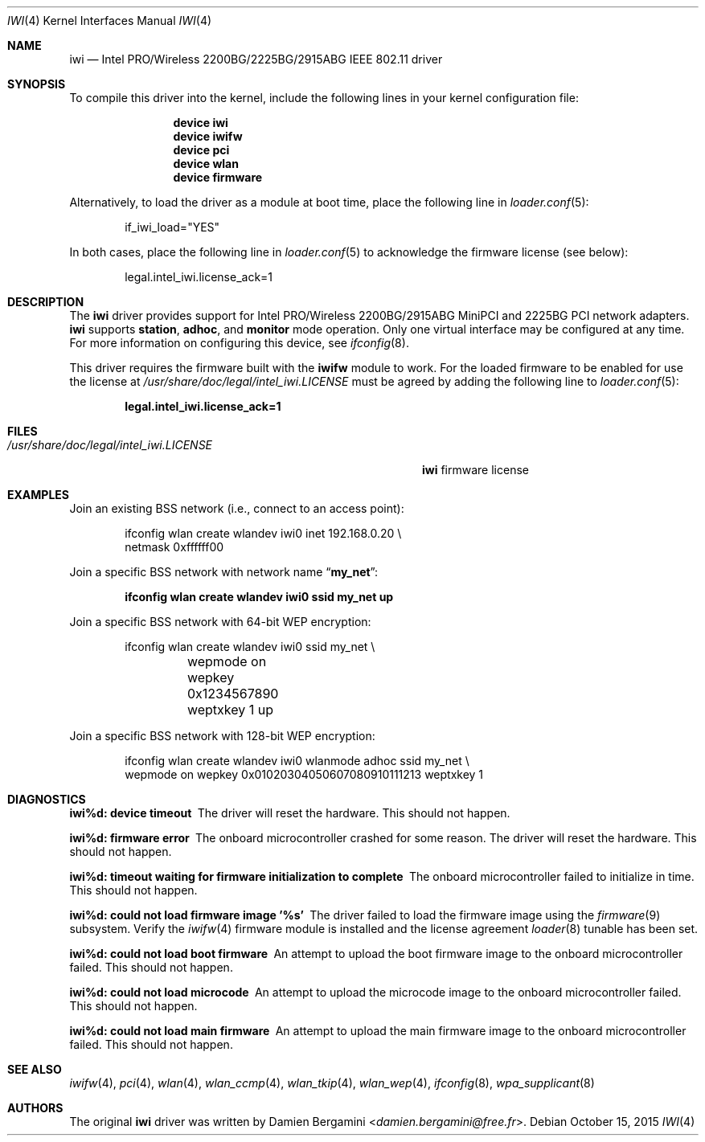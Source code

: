 .\" Copyright (c) 2004-2006
.\"	Damien Bergamini <damien.bergamini@free.fr>. All rights reserved.
.\"
.\" Redistribution and use in source and binary forms, with or without
.\" modification, are permitted provided that the following conditions
.\" are met:
.\" 1. Redistributions of source code must retain the above copyright
.\"    notice unmodified, this list of conditions, and the following
.\"    disclaimer.
.\" 2. Redistributions in binary form must reproduce the above copyright
.\"    notice, this list of conditions and the following disclaimer in the
.\"    documentation and/or other materials provided with the distribution.
.\"
.\" THIS SOFTWARE IS PROVIDED BY THE AUTHOR AND CONTRIBUTORS ``AS IS'' AND
.\" ANY EXPRESS OR IMPLIED WARRANTIES, INCLUDING, BUT NOT LIMITED TO, THE
.\" IMPLIED WARRANTIES OF MERCHANTABILITY AND FITNESS FOR A PARTICULAR PURPOSE
.\" ARE DISCLAIMED.  IN NO EVENT SHALL THE AUTHOR OR CONTRIBUTORS BE LIABLE
.\" FOR ANY DIRECT, INDIRECT, INCIDENTAL, SPECIAL, EXEMPLARY, OR CONSEQUENTIAL
.\" DAMAGES (INCLUDING, BUT NOT LIMITED TO, PROCUREMENT OF SUBSTITUTE GOODS
.\" OR SERVICES; LOSS OF USE, DATA, OR PROFITS; OR BUSINESS INTERRUPTION)
.\" HOWEVER CAUSED AND ON ANY THEORY OF LIABILITY, WHETHER IN CONTRACT, STRICT
.\" LIABILITY, OR TORT (INCLUDING NEGLIGENCE OR OTHERWISE) ARISING IN ANY WAY
.\" OUT OF THE USE OF THIS SOFTWARE, EVEN IF ADVISED OF THE POSSIBILITY OF
.\" SUCH DAMAGE.
.\"
.\" $FreeBSD: releng/11.0/share/man/man4/iwi.4 289399 2015-10-16 00:38:05Z bdrewery $
.\"
.Dd October 15, 2015
.Dt IWI 4
.Os
.Sh NAME
.Nm iwi
.Nd "Intel PRO/Wireless 2200BG/2225BG/2915ABG IEEE 802.11 driver"
.Sh SYNOPSIS
To compile this driver into the kernel,
include the following lines in your
kernel configuration file:
.Bd -ragged -offset indent
.Cd "device iwi"
.Cd "device iwifw"
.Cd "device pci"
.Cd "device wlan"
.Cd "device firmware"
.Ed
.Pp
Alternatively, to load the driver as a
module at boot time, place the following line in
.Xr loader.conf 5 :
.Bd -literal -offset indent
if_iwi_load="YES"
.Ed
.Pp
In both cases, place the following line in
.Xr loader.conf 5
to acknowledge the firmware license (see below):
.Bd -literal -offset indent
legal.intel_iwi.license_ack=1
.Ed
.Sh DESCRIPTION
The
.Nm
driver provides support for
.Tn Intel
PRO/Wireless 2200BG/2915ABG MiniPCI and 2225BG PCI network adapters.
.Nm
supports
.Cm station ,
.Cm adhoc ,
and
.Cm monitor
mode operation.
Only one virtual interface may be configured at any time.
For more information on configuring this device, see
.Xr ifconfig 8 .
.Pp
This driver requires the firmware built with the
.Nm iwifw
module to work.
For the loaded firmware to be enabled for use the license at
.Pa /usr/share/doc/legal/intel_iwi.LICENSE
must be agreed by adding the following line to
.Xr loader.conf 5 :
.Pp
.Dl "legal.intel_iwi.license_ack=1"
.Sh FILES
.Bl -tag -width ".Pa /usr/share/doc/legal/intel_iwi.LICENSE" -compact
.It Pa /usr/share/doc/legal/intel_iwi.LICENSE
.Nm
firmware license
.El
.Sh EXAMPLES
Join an existing BSS network (i.e., connect to an access point):
.Bd -literal -offset indent
ifconfig wlan create wlandev iwi0 inet 192.168.0.20 \e
    netmask 0xffffff00
.Ed
.Pp
Join a specific BSS network with network name
.Dq Li my_net :
.Pp
.Dl "ifconfig wlan create wlandev iwi0 ssid my_net up"
.Pp
Join a specific BSS network with 64-bit WEP encryption:
.Bd -literal -offset indent
ifconfig wlan create wlandev iwi0 ssid my_net \e
	wepmode on wepkey 0x1234567890 weptxkey 1 up
.Ed
.Pp
Join a specific BSS network with 128-bit WEP encryption:
.Bd -literal -offset indent
ifconfig wlan create wlandev iwi0 wlanmode adhoc ssid my_net \e
    wepmode on wepkey 0x01020304050607080910111213 weptxkey 1
.Ed
.Sh DIAGNOSTICS
.Bl -diag
.It "iwi%d: device timeout"
The driver will reset the hardware.
This should not happen.
.It "iwi%d: firmware error"
The onboard microcontroller crashed for some reason.
The driver will reset the hardware.
This should not happen.
.It "iwi%d: timeout waiting for firmware initialization to complete"
The onboard microcontroller failed to initialize in time.
This should not happen.
.It "iwi%d: could not load firmware image '%s'"
The driver failed to load the firmware image using the
.Xr firmware 9
subsystem.
Verify the
.Xr iwifw 4
firmware module is installed and the license agreement
.Xr loader 8
tunable has been set.
.It "iwi%d: could not load boot firmware"
An attempt to upload the boot firmware image to the onboard microcontroller
failed.
This should not happen.
.It "iwi%d: could not load microcode"
An attempt to upload the microcode image to the onboard microcontroller failed.
This should not happen.
.It "iwi%d: could not load main firmware"
An attempt to upload the main firmware image to the onboard microcontroller
failed.
This should not happen.
.El
.Sh SEE ALSO
.Xr iwifw 4 ,
.Xr pci 4 ,
.Xr wlan 4 ,
.Xr wlan_ccmp 4 ,
.Xr wlan_tkip 4 ,
.Xr wlan_wep 4 ,
.Xr ifconfig 8 ,
.Xr wpa_supplicant 8
.Sh AUTHORS
The original
.Nm
driver was written by
.An Damien Bergamini Aq Mt damien.bergamini@free.fr .
